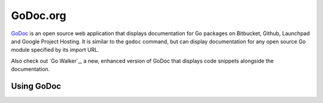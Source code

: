 *********
GoDoc.org
*********

GoDoc_ is an open source web application that displays documentation for Go
packages on Bitbucket, Github, Launchpad and Google Project Hosting. It is
similar to the ``godoc`` command, but can display documentation for any open
source Go module specified by its import URL.


Also check out `Go Walker`_, a new, enhanced version of GoDoc that displays code
snippets alongside the documentation.


Using GoDoc
===========

.. todo::

   Screenshots of using GoDoc.


.. _GoDoc: http://godoc.org
.. _`Go Walker.org`: http://gowalker.org